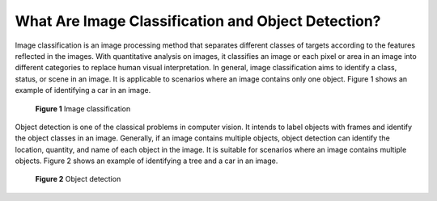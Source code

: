 What Are Image Classification and Object Detection?
===================================================

Image classification is an image processing method that separates different classes of targets according to the features reflected in the images. With quantitative analysis on images, it classifies an image or each pixel or area in an image into different categories to replace human visual interpretation. In general, image classification aims to identify a class, status, or scene in an image. It is applicable to scenarios where an image contains only one object. Figure 1 shows an example of identifying a car in an image.

.. figure:: /_static/images/en-us_image_0000001156920931.png
   :alt: **Figure 1** Image classification


   **Figure 1** Image classification

Object detection is one of the classical problems in computer vision. It intends to label objects with frames and identify the object classes in an image. Generally, if an image contains multiple objects, object detection can identify the location, quantity, and name of each object in the image. It is suitable for scenarios where an image contains multiple objects. Figure 2 shows an example of identifying a tree and a car in an image.

.. figure:: /_static/images/en-us_image_0000001110920962.png
   :alt: **Figure 2** Object detection


   **Figure 2** Object detection


